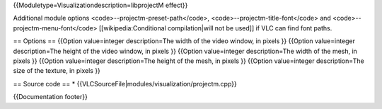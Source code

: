 {{Moduletype=Visualizationdescription=libprojectM effect}}

Additional module options <code>--projectm-preset-path</code>,
<code>--projectm-title-font</code> and <code>--projectm-menu-font</code>
[[wikipedia:Conditional compilation|will not be used]] if VLC can find
font paths.

== Options == {{Option value=integer description=The width of the video
window, in pixels }} {{Option value=integer description=The height of
the video window, in pixels }} {{Option value=integer description=The
width of the mesh, in pixels }} {{Option value=integer description=The
height of the mesh, in pixels }} {{Option value=integer description=The
size of the texture, in pixels }}

== Source code == \*
{{VLCSourceFile|modules/visualization/projectm.cpp}}

{{Documentation footer}}
